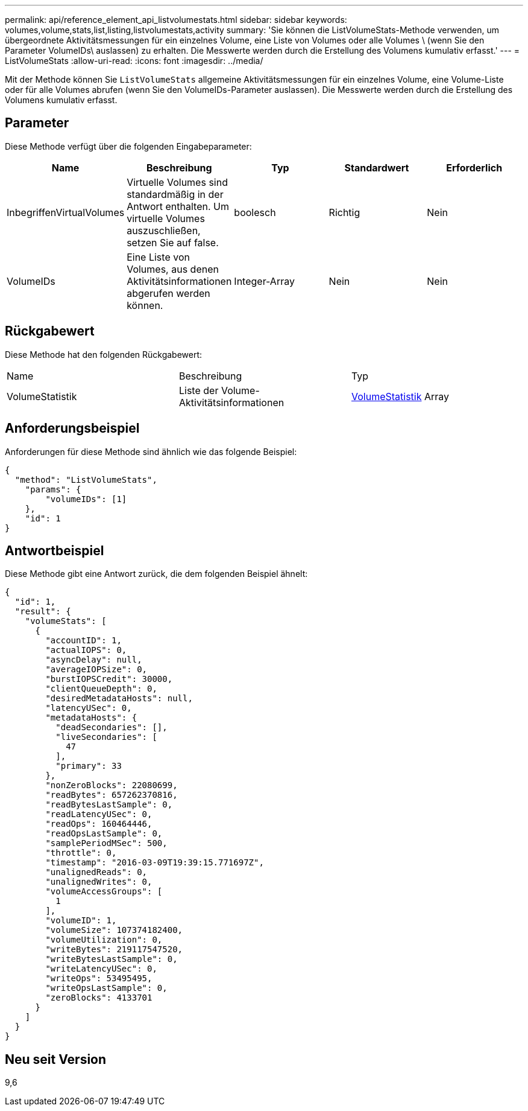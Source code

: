 ---
permalink: api/reference_element_api_listvolumestats.html 
sidebar: sidebar 
keywords: volumes,volume,stats,list,listing,listvolumestats,activity 
summary: 'Sie können die ListVolumeStats-Methode verwenden, um übergeordnete Aktivitätsmessungen für ein einzelnes Volume, eine Liste von Volumes oder alle Volumes \ (wenn Sie den Parameter VolumeIDs\ auslassen) zu erhalten. Die Messwerte werden durch die Erstellung des Volumens kumulativ erfasst.' 
---
= ListVolumeStats
:allow-uri-read: 
:icons: font
:imagesdir: ../media/


[role="lead"]
Mit der Methode können Sie `ListVolumeStats` allgemeine Aktivitätsmessungen für ein einzelnes Volume, eine Volume-Liste oder für alle Volumes abrufen (wenn Sie den VolumeIDs-Parameter auslassen). Die Messwerte werden durch die Erstellung des Volumens kumulativ erfasst.



== Parameter

Diese Methode verfügt über die folgenden Eingabeparameter:

|===
| Name | Beschreibung | Typ | Standardwert | Erforderlich 


 a| 
InbegriffenVirtualVolumes
 a| 
Virtuelle Volumes sind standardmäßig in der Antwort enthalten. Um virtuelle Volumes auszuschließen, setzen Sie auf false.
 a| 
boolesch
 a| 
Richtig
 a| 
Nein



 a| 
VolumeIDs
 a| 
Eine Liste von Volumes, aus denen Aktivitätsinformationen abgerufen werden können.
 a| 
Integer-Array
 a| 
Nein
 a| 
Nein

|===


== Rückgabewert

Diese Methode hat den folgenden Rückgabewert:

|===


| Name | Beschreibung | Typ 


 a| 
VolumeStatistik
 a| 
Liste der Volume-Aktivitätsinformationen
 a| 
xref:reference_element_api_volumestats.adoc[VolumeStatistik] Array

|===


== Anforderungsbeispiel

Anforderungen für diese Methode sind ähnlich wie das folgende Beispiel:

[listing]
----
{
  "method": "ListVolumeStats",
    "params": {
        "volumeIDs": [1]
    },
    "id": 1
}
----


== Antwortbeispiel

Diese Methode gibt eine Antwort zurück, die dem folgenden Beispiel ähnelt:

[listing]
----
{
  "id": 1,
  "result": {
    "volumeStats": [
      {
        "accountID": 1,
        "actualIOPS": 0,
        "asyncDelay": null,
        "averageIOPSize": 0,
        "burstIOPSCredit": 30000,
        "clientQueueDepth": 0,
        "desiredMetadataHosts": null,
        "latencyUSec": 0,
        "metadataHosts": {
          "deadSecondaries": [],
          "liveSecondaries": [
            47
          ],
          "primary": 33
        },
        "nonZeroBlocks": 22080699,
        "readBytes": 657262370816,
        "readBytesLastSample": 0,
        "readLatencyUSec": 0,
        "readOps": 160464446,
        "readOpsLastSample": 0,
        "samplePeriodMSec": 500,
        "throttle": 0,
        "timestamp": "2016-03-09T19:39:15.771697Z",
        "unalignedReads": 0,
        "unalignedWrites": 0,
        "volumeAccessGroups": [
          1
        ],
        "volumeID": 1,
        "volumeSize": 107374182400,
        "volumeUtilization": 0,
        "writeBytes": 219117547520,
        "writeBytesLastSample": 0,
        "writeLatencyUSec": 0,
        "writeOps": 53495495,
        "writeOpsLastSample": 0,
        "zeroBlocks": 4133701
      }
    ]
  }
}
----


== Neu seit Version

9,6
